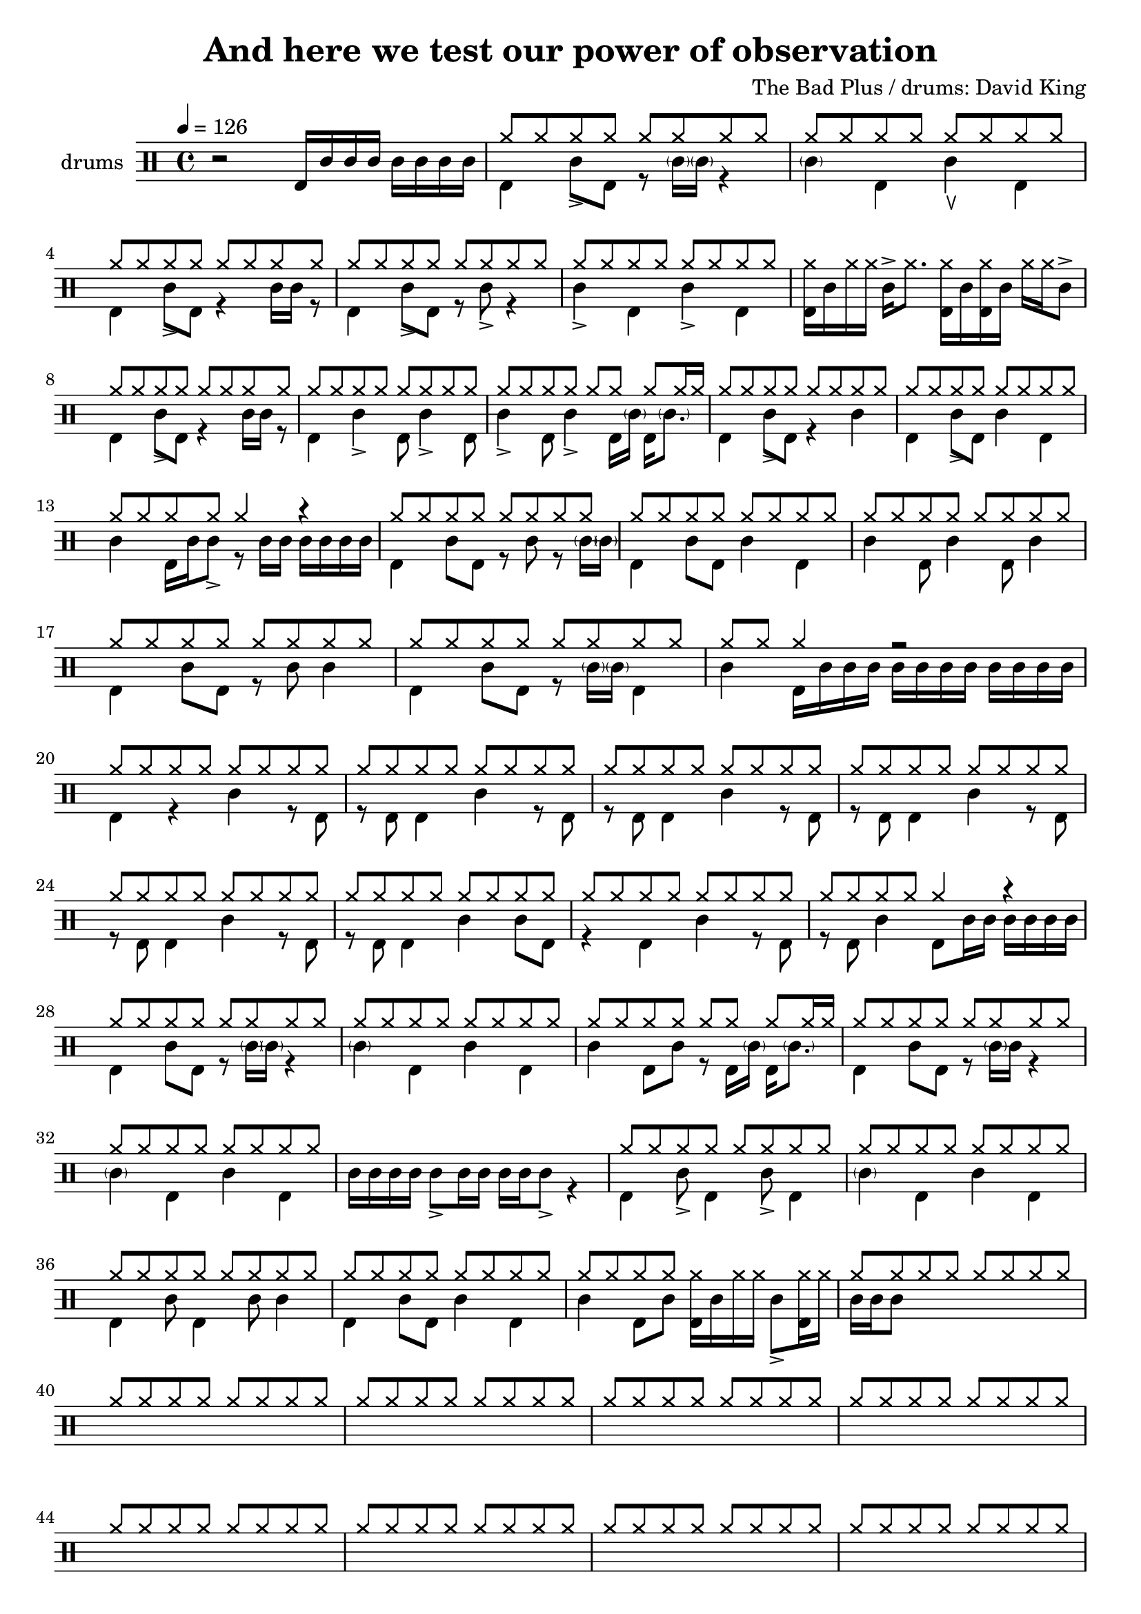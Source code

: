 \header {
  \version "2.24.1"
  title = "And here we test our power of observation"
  composer = "The Bad Plus / drums: David King"
  tagline = \markup {
    Engraved at
    \simple #(strftime "%Y-%m-%d" (localtime (current-time)))
    with \with-url #"http://lilypond.org/"
    \line { LilyPond \simple #(lilypond-version) (http://lilypond.org/) }
  }
}


\score {
\layout { }
  \midi {
    \tempo 4 = 120
}
    

\new DrumStaff <<
 % \set Score.barNumberVisibility = #all-bar-numbers-visible
 % \set midiInstrument = #"Drums"
  \set Staff.instrumentName = #"drums"
  \set DrumStaff.drumStyleTable = #agostini-drums-style
  \drummode {
  \time 4/4
  \tempo 4 = 126
    %  \repeat unfold 14 cymr4
   % \stemUp
   %  <<  {\repeat unfold 7 cymr4}  >>   
   % << {\repeat unfold 4 hh8 hh16 hh}  >> \break
   % \stemDown
     << {r2 bd16 sn sn sn sn sn sn sn } >> 
      << { \repeat unfold 8 hh8 } \\  {bd4 sn8_> bd r8 \parenthesize sn16 \parenthesize sn r4 }  >> 
      << { \repeat unfold 8 hh8 } \\  {\parenthesize sn4 bd4 sn\ltoe bd}  >> \break
      << { \repeat unfold 8 hh8 } \\  {bd4 sn8_> bd r4 sn16 sn r8  }  >> 
      << { \repeat unfold 8 hh8 } \\  {bd4 sn8_> bd r8 sn8_> r4 }  >> 
      << { \repeat unfold 8 hh8 } \\  {sn4_> bd sn_> bd}  >> 
      << {<< bd16 hh16>> sn hh hh sn-> hh8. << bd16 hh16>> sn << bd16 hh16>> sn hh hh sn8-> }  >> \break
      << { \repeat unfold 8 hh8 } \\  {bd4 sn8_> bd r4 sn16 sn r8  }  >> 
      << { \repeat unfold 8 hh8 } \\  {bd4 sn4_> bd8 sn4_> bd8}  >> 
      << { \repeat unfold 7 hh8 hh16 hh } \\  {sn4_> bd8 sn4_> bd16 \parenthesize sn bd16 \parenthesize sn8. }  >> 
      << { \repeat unfold 8 hh8 } \\  {bd4 sn8_> bd r4 sn4}  >> 
      << { \repeat unfold 8 hh8 } \\  {bd4 sn8_> bd sn4 bd}  >> \break
      << { \repeat unfold 4 hh8 hh4 r4 } \\  {sn4 bd16 sn sn8_> r8 sn16 sn sn sn sn sn}  >> 
      << { \repeat unfold 8 hh8 } \\  {bd4 sn8 bd r sn r8 \parenthesize sn16 \parenthesize sn}  >>
      << { \repeat unfold 8 hh8 } \\  {bd4 sn8 bd sn4 bd}  >> 
      << { \repeat unfold 8 hh8 } \\  {sn4 bd8 sn4 bd8 sn4 }  >> \break
      << { \repeat unfold 8 hh8 } \\  {bd4 sn8 bd r8 sn8 sn4}  >> 
      << { \repeat unfold 8 hh8 } \\  {bd4 sn8 bd r8 \parenthesize sn16 \parenthesize sn bd4}  >> 
      << { \repeat unfold 2 hh8 hh4 r2 } \\  {sn4 bd16 sn sn sn sn sn sn sn sn sn sn sn}  >>  \break
      << { \repeat unfold 8 hh8 } \\  {bd4 r sn r8 bd}  >> 
      << { \repeat unfold 8 hh8 } \\  {r8 bd bd4 sn4 r8 bd8}  >> 
      << { \repeat unfold 8 hh8 } \\  {r8 bd bd4 sn4 r8 bd8}  >> 
      << { \repeat unfold 8 hh8 } \\  {r8 bd bd4 sn4 r8 bd8}  >> \break
      << { \repeat unfold 8 hh8 } \\  {r8 bd bd4 sn4 r8 bd8}  >> 
      << { \repeat unfold 8 hh8 } \\  {r8 bd bd4 sn4 sn8 bd8}  >> 
      << { \repeat unfold 8 hh8 } \\  {r4 bd4 sn4 r8 bd8}  >> 
      << { \repeat unfold 4 hh8 hh4 r } \\  {r8 bd sn4 bd8 sn16 sn sn sn sn sn}  >> \break
      << { \repeat unfold 8 hh8 } \\  {bd4 sn8 bd r8 \parenthesize sn16 \parenthesize sn r4 }  >> 
      << { \repeat unfold 8 hh8 } \\  {\parenthesize sn4 bd4 sn bd}  >> 
      << { \repeat unfold 7 hh8 hh16 hh } \\  {sn4 bd8 sn r bd16 \parenthesize sn bd16 \parenthesize sn8. }  >> 
      << { \repeat unfold 8 hh8 } \\  {bd4 sn8 bd r8 \parenthesize sn16 sn r4}  >> \break
      << { \repeat unfold 8 hh8 } \\  {\parenthesize sn4 bd4 sn4 bd4}  >> 
      << {  } \\  {sn16 sn sn sn sn8_> sn16 sn sn sn sn8_>  r4}  >> 
      << { \repeat unfold 8 hh8 } \\  {bd4 sn8_> bd4 sn8_> bd4}  >> 
      << { \repeat unfold 8 hh8 } \\  {\parenthesize sn4 bd4 sn4 bd4}  >> \break
      << { \repeat unfold 8 hh8 } \\  {bd4 sn8 bd4 sn8 sn4}  >> 
      << { \repeat unfold 8 hh8 } \\  {{bd4 sn8 bd8 sn4 bd4}}  >> 
      << { \repeat unfold 4 hh8 } \\  {{ sn4 bd8 sn8 << bd16 hh16>> sn hh hh sn8-> <<hh16 bd>> hh }}  >> 
      << { \repeat unfold 8 hh8 } \\  { sn16 sn sn8}  >> \break
      << { \repeat unfold 8 hh8 } \\  {}  >> 
      << { \repeat unfold 8 hh8 } \\  {}  >> 
      << { \repeat unfold 8 hh8 } \\  {}  >> 
      << { \repeat unfold 8 hh8 } \\  {}  >> \break
      << { \repeat unfold 8 hh8 } \\  {}  >> 
      << { \repeat unfold 8 hh8 } \\  {}  >> 
      << { \repeat unfold 8 hh8 } \\  {}  >> 
      << { \repeat unfold 8 hh8 } \\  {}  >> \break
      << { \repeat unfold 8 hh8 } \\  {}  >> 
      << { \repeat unfold 8 hh8 } \\  {}  >> 
      << { \repeat unfold 8 hh8 } \\  {}  >> 
      << { \repeat unfold 8 hh8 } \\  {}  >> \break
      << { \repeat unfold 8 hh8 } \\  {}  >> 
      << { \repeat unfold 8 hh8 } \\  {}  >> 
      << { \repeat unfold 8 hh8 } \\  {}  >> 
      << { \repeat unfold 8 hh8 } \\  {}  >> \break
      << { \repeat unfold 8 hh8 } \\  {}  >> 
      << { \repeat unfold 8 hh8 } \\  {}  >> 
      << { \repeat unfold 8 hh8 } \\  {}  >> 
      << { \repeat unfold 8 hh8 } \\  {}  >> \break
      << { \repeat unfold 8 hh8 } \\  {}  >> 
      << { \repeat unfold 8 hh8 } \\  {}  >> 
      << { \repeat unfold 8 hh8 } \\  {}  >> 
      << { \repeat unfold 8 hh8 } \\  {}  >> \break
      << { \repeat unfold 8 hh8 } \\  {}  >> 
      << { \repeat unfold 8 hh8 } \\  {}  >> 
      << { \repeat unfold 8 hh8 } \\  {}  >> 
      << { \repeat unfold 8 hh8 } \\  {}  >> \break
      << { \repeat unfold 8 hh8 } \\  {}  >> 
      << { \repeat unfold 8 hh8 } \\  {}  >> 
      << { \repeat unfold 8 hh8 } \\  {}  >> 
      << { \repeat unfold 8 hh8 } \\  {}  >> \break
      << { \repeat unfold 8 hh8 } \\  {}  >> 
      << { \repeat unfold 8 hh8 } \\  {}  >> 
      << { \repeat unfold 8 hh8 } \\  {}  >> 
      << { \repeat unfold 8 hh8 } \\  {}  >> \break
      << { \repeat unfold 8 hh8 } \\  {}  >> 
      << { \repeat unfold 8 hh8 } \\  {}  >> 
      << { \repeat unfold 8 hh8 } \\  {}  >> 
      << { \repeat unfold 8 hh8 } \\  {}  >> \break
      << { \repeat unfold 8 hh8 } \\  {}  >> 
      << { \repeat unfold 8 hh8 } \\  {}  >> 
      << { \repeat unfold 8 hh8 } \\  {}  >> 
      << { \repeat unfold 8 hh8 } \\  {}  >> \break
      << { \repeat unfold 8 hh8 } \\  {}  >> 
      << { \repeat unfold 8 hh8 } \\  {}  >> 
      << { \repeat unfold 8 hh8 } \\  {}  >> 
      << { \repeat unfold 8 hh8 } \\  {}  >> \break
      << { \repeat unfold 8 hh8 } \\  {}  >> 
      << { \repeat unfold 8 hh8 } \\  {}  >> 
      << { \repeat unfold 8 hh8 } \\  {}  >> 
      << { \repeat unfold 8 hh8 } \\  {}  >> \break
      << { \repeat unfold 8 hh8 } \\  {}  >> 
      << { \repeat unfold 8 hh8 } \\  {}  >> 
      << { \repeat unfold 8 hh8 } \\  {}  >> 
      << { \repeat unfold 8 hh8 } \\  {}  >> \break
      << { \repeat unfold 8 hh8 } \\  {}  >> 
      << { \repeat unfold 8 hh8 } \\  {}  >> 
      << { \repeat unfold 8 hh8 } \\  {}  >> 
      << { \repeat unfold 8 hh8 } \\  {}  >> \break
      << { \repeat unfold 8 hh8 } \\  {}  >> 
      << { \repeat unfold 8 hh8 } \\  {}  >> 
      << { \repeat unfold 8 hh8 } \\  {}  >> 
      << { \repeat unfold 8 hh8 } \\  {}  >> \break
      << { \repeat unfold 8 hh8 } \\  {}  >> 
      << { \repeat unfold 8 hh8 } \\  {}  >> 
      << { \repeat unfold 8 hh8 } \\  {}  >> 
      << { \repeat unfold 8 hh8 } \\  {}  >> \break

      
%       << { hh8-> hh hh hh hh hh hh hh } \\  {bd4 sn8 bd r sn bd bd}  >>
%       << { hh8 hh hh hh hh hh hh hh } \\  {<<bd8. sn>> \parenthesize sn16 bd8 sn r8 bd8 sn4}  >> \break
%       << { hh8 hh hh hh hh hh hh hh } \\  {bd8 bd8 sn4 r16 sn16 bd8 r <<bd sn >>}  >> 
%       << { hh8 hh hh hh hh hh hh hh } \\  {r8 bd8 sn4 bd16 \parenthesize sn sn8 r8. sn16}  >> \break
%       << { hh8 hh hh hh hh hhho hh hhho } \\  {bd8 bd8 sn4 r16 sn16 bd8 r16 sn16 bd8}  >> 
%       << { hh8 hh hh hh hh hh hh hh } \\  {r8 bd8 sn4 bd8  sn8 r8. sn16}  >> \break
%       << { hh8 hh hh hh hh hh hh hh } \\  {bd4  <<sn8. bd>> \parenthesize sn16 bd8 <<bd8 sn>> r16 sn bd8}  >>
%       << { hh8 hh hh hh hh hh hh hh } \\  {r16 bd sn8-> sn8-> bd bd16 \parenthesize sn <<sn8 bd>> r16 \parenthesize sn16 bd sn}  >> \break
%       << { hh8-> hh hh-> hh hh hhho hh hh } \\  {bd4  <<sn4 bd>> r16 sn bd8 r << sn8 bd>>}  >>
%       << { hh8 hh hh hh hh hh hh hh } \\  {r8 bd sn4 bd16 \parenthesize sn sn8 r8. sn16}  >> \break
%       << { hh8 hh hh hh hh hhho hh hh } \\  {bd4  <<sn4 bd>> r16 sn bd8 r << sn8 bd>>}    >> 
%       << { hh8 hh hh hh hh hh hh hh } \\  {r8 bd sn4 bd8 sn8 r8 bd}  >> \break
%       << { hh8 hh hh hh hh hhho hh hh } \\  {<<sn8 bd>> sn16 sn <<sn8 bd>> bd16 sn r8 bd r sn}  >> 
%       << { hh8 hh hh hh hh hh hh hh } \\  {r8 bd sn4 bd16 \parenthesize sn sn8 r8. sn16}  >> \break
%       << { hh8 hh hh hh hh hh hh hh } \\  {bd8 bd sn bd8 bd sn bd bd }  >> 
%       << { hh8 hh hh hh hh hh hh hh } \\  {r8 sn8_"bzz" r16 bd8  bd16 sn8._"bzz" sn16 sn sn sn sn}  >> \break \pageBreak
% 
%       << { hh8 hh hh hh hh hh hh hh } \\  {}  >> 
%       << { hh8 hh hh hh hh hh hh hh } \\  {}  >> \break
%       << { hh8 hh hh hh hh hh hh hh } \\  {}  >> 
%       << { hh8 hh hh hh hh hh hh hh } \\  {}  >> \break
%       << { hh8 hh hh hh hh hh hh hh } \\  {}  >> 
%       << { hh8 hh hh hh hh hh hh hh } \\  {}  >> \break
%       << { hh8 hh hh hh hh hh hh hh } \\  {}  >> 
%       << { hh8 hh hh hh hh hh hh hh } \\  {}  >> \break




   }
>>
}
